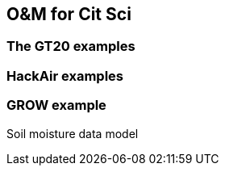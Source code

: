 [[DataModels]]
== O&M for Cit Sci

=== The GT20 examples

=== HackAir examples

=== GROW example
Soil moisture data model
